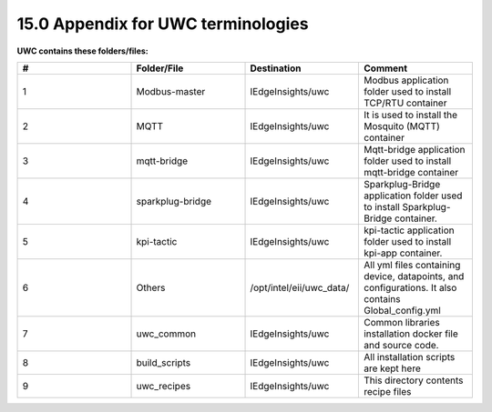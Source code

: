 =============
15.0 Appendix for UWC terminologies
=============

**UWC contains these folders/files:**

.. list-table:: 
   :widths: 25 25 25 25
   :header-rows: 1

   * - #
     - Folder/File
     - Destination
     - Comment
   * - 1
     - Modbus-master
     - IEdgeInsights/uwc
     - Modbus application folder used to install TCP/RTU container
   * - 2
     - MQTT
     - IEdgeInsights/uwc
     - It is used to install the Mosquito (MQTT) container
   * - 3
     - mqtt-bridge
     - IEdgeInsights/uwc  
     - Mqtt-bridge application folder used to install mqtt-bridge container
   * - 4
     - sparkplug-bridge
     - IEdgeInsights/uwc
     - Sparkplug-Bridge application folder used to install Sparkplug-Bridge container. 
   * - 5
     - kpi-tactic
     - IEdgeInsights/uwc
     - kpi-tactic application folder used to install kpi-app container.
   * - 6
     - Others    
     - /opt/intel/eii/uwc_data/
     - All yml files containing device, datapoints, and configurations. It also contains Global_config.yml
   * - 7
     - uwc_common
     - IEdgeInsights/uwc
     - Common libraries installation docker file and source code. 
   * - 8
     - build_scripts
     - IEdgeInsights/uwc
     - All installation scripts are kept here
   * - 9
     - uwc_recipes
     - IEdgeInsights/uwc
     - This directory contents recipe files
